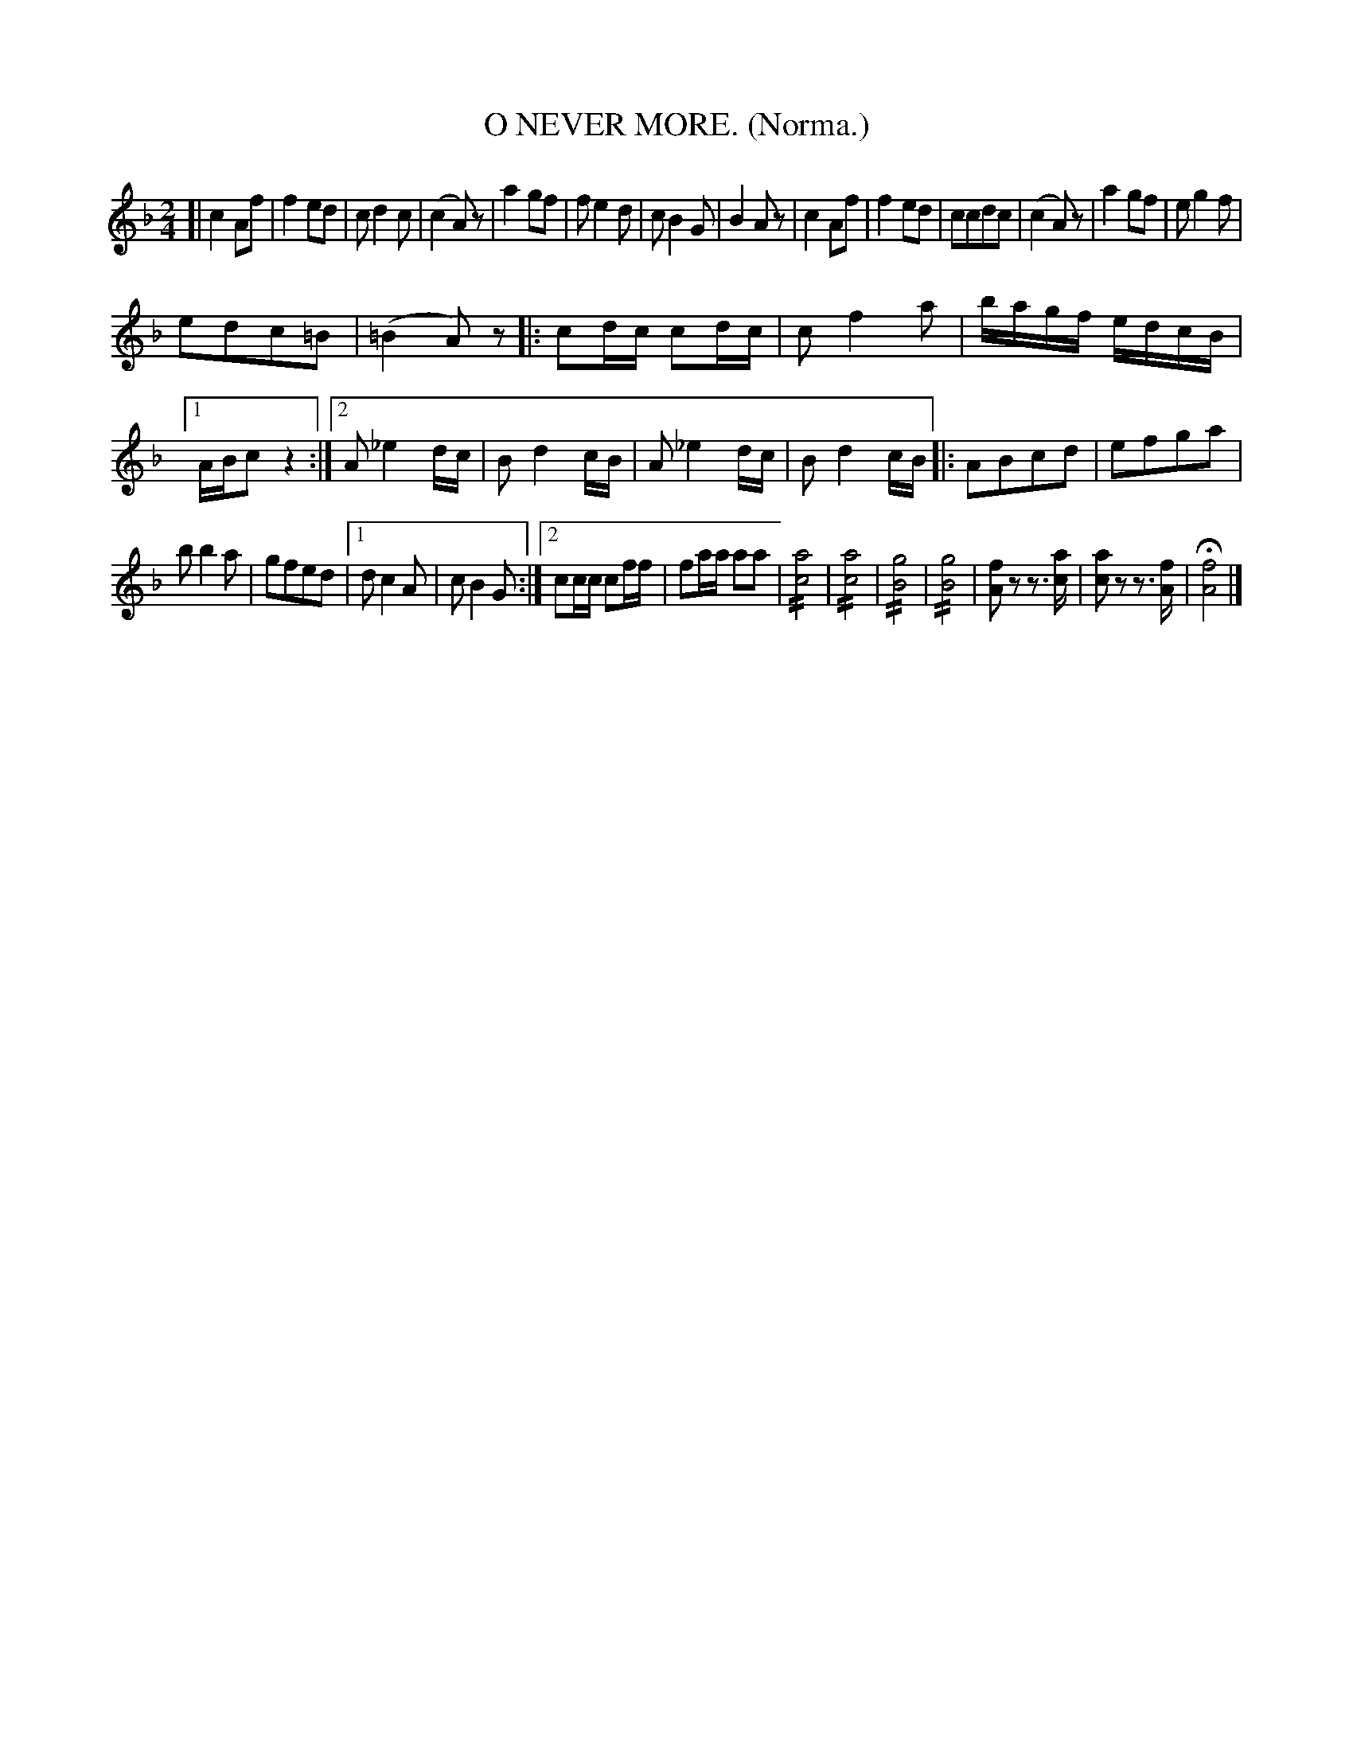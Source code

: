 X: 4346
T: O NEVER MORE. (Norma.)
%R: air, march
N: This is version 2, for ABC software that understands tremolo notation.
B: James Kerr "Merry Melodies" v.4 p.36 #346
Z: 2016 John Chambers <jc:trillian.mit.edu>
M: 2/4
L: 1/8
K: F
[|\
c2Af | f2ed |\
cd2c | (c2A)z |\
a2gf | fe2d |\
cB2G | B2Az |\
c2Af | f2ed |\
ccdc | (c2A)z |\
a2gf | eg2f |
edc=B | (=B2A)z |:\
cd/c/ cd/c/ | cf2a |\
b/a/g/f/ e/d/c/B/ |\
[1 A/B/c z2 :|\
[2 A_e2d/c/ | Bd2c/B/ |\
A_e2d/c/ | Bd2 c/B/ \
|:\
ABcd | efga |
bb2a | gfed |\
[1 dc2A | cB2G :|\
[2 cc/c/ cf/f/ | fa/a/ aa |\
!//![a4c4] | !//![a4c4] |\
!//![g4B4] | !//![g4B4] |\
[fA]z z>[ac] | [ac]z z>[fA] |\
H[f4A4] |]
